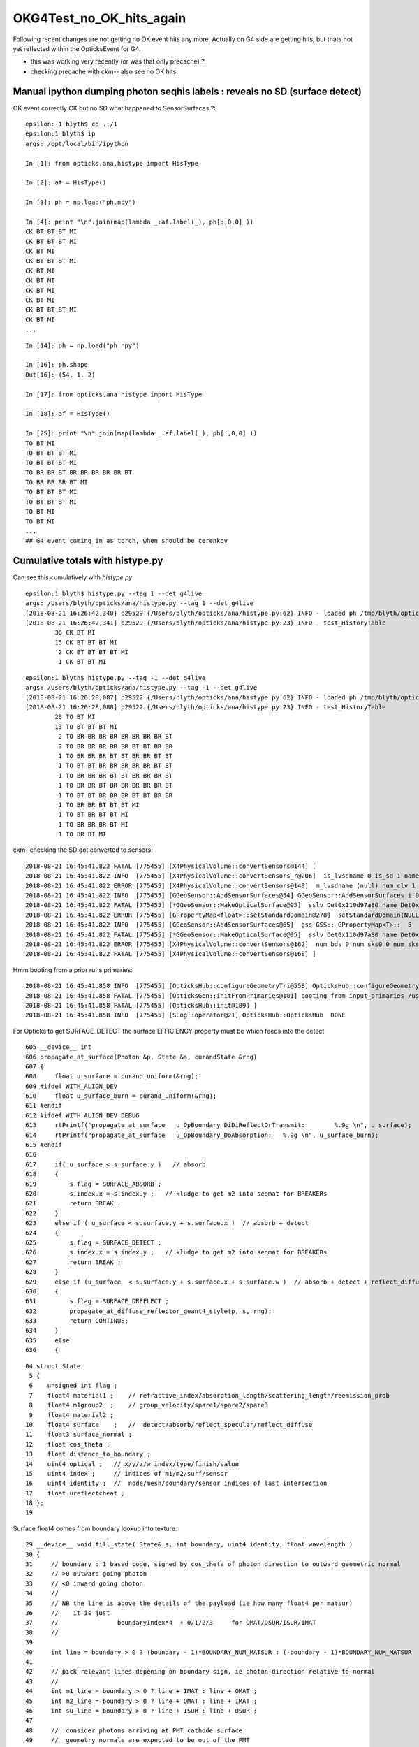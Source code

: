 OKG4Test_no_OK_hits_again
===========================

Following recent changes are not getting no OK event hits any more.
Actually on G4 side are getting hits, but thats not yet reflected 
within the OpticksEvent for G4.

* this was working very recently (or was that only precache) ? 
* checking precache with ckm-- also see no OK hits 


Manual ipython dumping photon seqhis labels : reveals no SD (surface detect)
--------------------------------------------------------------------------------

OK event correctly CK but no SD what happened to SensorSurfaces ?::

    epsilon:-1 blyth$ cd ../1
    epsilon:1 blyth$ ip
    args: /opt/local/bin/ipython

    In [1]: from opticks.ana.histype import HisType

    In [2]: af = HisType()

    In [3]: ph = np.load("ph.npy")

    In [4]: print "\n".join(map(lambda _:af.label(_), ph[:,0,0] ))
    CK BT BT BT MI
    CK BT BT BT MI
    CK BT MI
    CK BT BT BT MI
    CK BT MI
    CK BT MI
    CK BT MI
    CK BT MI
    CK BT BT BT MI
    CK BT MI
    ...

::

    In [14]: ph = np.load("ph.npy")

    In [16]: ph.shape
    Out[16]: (54, 1, 2)

    In [17]: from opticks.ana.histype import HisType

    In [18]: af = HisType()

    In [25]: print "\n".join(map(lambda _:af.label(_), ph[:,0,0] ))
    TO BT MI
    TO BT BT BT MI
    TO BT BT BT MI
    TO BR BR BT BR BR BR BR BR BT
    TO BR BR BR BT MI
    TO BT BT BT MI
    TO BT BT BT MI
    TO BT MI
    TO BT MI
    ...
    ## G4 event coming in as torch, when should be cerenkov 


Cumulative totals with histype.py
---------------------------------------

Can see this cumulatively with *histype.py*::

    epsilon:1 blyth$ histype.py --tag 1 --det g4live
    args: /Users/blyth/opticks/ana/histype.py --tag 1 --det g4live
    [2018-08-21 16:26:42,340] p29529 {/Users/blyth/opticks/ana/histype.py:62} INFO - loaded ph /tmp/blyth/opticks/evt/g4live/torch/1/ph.npy 20180821-1532 shape (54, 1, 2) 
    [2018-08-21 16:26:42,341] p29529 {/Users/blyth/opticks/ana/histype.py:23} INFO - test_HistoryTable
            36 CK BT MI 
            15 CK BT BT BT MI 
             2 CK BT BT BT BT MI 
             1 CK BT BT MI

::

    epsilon:1 blyth$ histype.py --tag -1 --det g4live
    args: /Users/blyth/opticks/ana/histype.py --tag -1 --det g4live
    [2018-08-21 16:26:28,087] p29522 {/Users/blyth/opticks/ana/histype.py:62} INFO - loaded ph /tmp/blyth/opticks/evt/g4live/torch/-1/ph.npy 20180821-1532 shape (54, 1, 2) 
    [2018-08-21 16:26:28,088] p29522 {/Users/blyth/opticks/ana/histype.py:23} INFO - test_HistoryTable
            28 TO BT MI 
            13 TO BT BT BT MI 
             2 TO BR BR BR BR BR BR BR BR BT 
             2 TO BR BR BR BR BR BT BT BR BR 
             1 TO BR BR BR BT BT BR BR BT BT 
             1 TO BT BT BR BR BR BR BR BT BT 
             1 TO BR BR BR BT BT BR BR BR BT 
             1 TO BR BR BT BR BR BR BR BR BT 
             1 TO BT BT BR BR BR BT BT BR BR 
             1 TO BR BR BT BT BT MI 
             1 TO BT BR BT BT MI 
             1 TO BR BR BR BT MI 
             1 TO BR BT MI 




ckm- checking the SD got converted to sensors::

    2018-08-21 16:45:41.822 FATAL [775455] [X4PhysicalVolume::convertSensors@144] [
    2018-08-21 16:45:41.822 INFO  [775455] [X4PhysicalVolume::convertSensors_r@206]  is_lvsdname 0 is_sd 1 name Det nameref Det0x110d97a80
    2018-08-21 16:45:41.822 ERROR [775455] [X4PhysicalVolume::convertSensors@149]  m_lvsdname (null) num_clv 1
    2018-08-21 16:45:41.822 INFO  [775455] [GGeoSensor::AddSensorSurfaces@54] GGeoSensor::AddSensorSurfaces i 0 sslv Det0x110d97a80 index 5
    2018-08-21 16:45:41.822 FATAL [775455] [*GGeoSensor::MakeOpticalSurface@95]  sslv Det0x110d97a80 name Det0x110d97a80SensorSurface
    2018-08-21 16:45:41.822 ERROR [775455] [GPropertyMap<float>::setStandardDomain@278]  setStandardDomain(NULL) -> default_domain  GDomain  low 60 high 820 step 20 length 39
    2018-08-21 16:45:41.822 INFO  [775455] [GGeoSensor::AddSensorSurfaces@65]  gss GSS:: GPropertyMap<T>::  5    skinsurface s: GOpticalSurface  type 0 model 1 finish 3 value     1   Det0x110d97a80SensorSurface k:EFFICIENCY GROUPVEL RINDEX
    2018-08-21 16:45:41.822 FATAL [775455] [*GGeoSensor::MakeOpticalSurface@95]  sslv Det0x110d97a80 name Det0x110d97a80SensorSurface
    2018-08-21 16:45:41.822 ERROR [775455] [X4PhysicalVolume::convertSensors@162]  num_bds 0 num_sks0 0 num_sks1 1
    2018-08-21 16:45:41.822 FATAL [775455] [X4PhysicalVolume::convertSensors@168] ]


Hmm booting from a prior runs primaries::

    2018-08-21 16:45:41.858 INFO  [775455] [OpticksHub::configureGeometryTri@558] OpticksHub::configureGeometryTri restrict_mesh -1 nmm 1
    2018-08-21 16:45:41.858 FATAL [775455] [OpticksGen::initFromPrimaries@101] booting from input_primaries /usr/local/opticks/geocache/CerenkovMinimal_World_g4live/g4ok_gltf/c250d41454fba7cb19f3b83815b132c2/1/primaries.npy
    2018-08-21 16:45:41.858 FATAL [775455] [OpticksHub::init@189] ]
    2018-08-21 16:45:41.858 INFO  [775455] [SLog::operator@21] OpticksHub::OpticksHub  DONE



For Opticks to get SURFACE_DETECT the surface EFFICIENCY property must be which feeds into the detect 

::

    605 __device__ int
    606 propagate_at_surface(Photon &p, State &s, curandState &rng)
    607 {
    608     float u_surface = curand_uniform(&rng);
    609 #ifdef WITH_ALIGN_DEV
    610     float u_surface_burn = curand_uniform(&rng);
    611 #endif
    612 #ifdef WITH_ALIGN_DEV_DEBUG
    613     rtPrintf("propagate_at_surface   u_OpBoundary_DiDiReflectOrTransmit:        %.9g \n", u_surface);
    614     rtPrintf("propagate_at_surface   u_OpBoundary_DoAbsorption:   %.9g \n", u_surface_burn);
    615 #endif
    616 
    617     if( u_surface < s.surface.y )   // absorb   
    618     {
    619         s.flag = SURFACE_ABSORB ;
    620         s.index.x = s.index.y ;   // kludge to get m2 into seqmat for BREAKERs
    621         return BREAK ;
    622     }
    623     else if ( u_surface < s.surface.y + s.surface.x )  // absorb + detect
    624     {
    625         s.flag = SURFACE_DETECT ;
    626         s.index.x = s.index.y ;   // kludge to get m2 into seqmat for BREAKERs
    627         return BREAK ;
    628     }
    629     else if (u_surface  < s.surface.y + s.surface.x + s.surface.w )  // absorb + detect + reflect_diffuse 
    630     {
    631         s.flag = SURFACE_DREFLECT ;
    632         propagate_at_diffuse_reflector_geant4_style(p, s, rng);
    633         return CONTINUE;
    634     }
    635     else
    636     {


::

     04 struct State
      5 {
      6    unsigned int flag ;
      7    float4 material1 ;    // refractive_index/absorption_length/scattering_length/reemission_prob
      8    float4 m1group2  ;    // group_velocity/spare1/spare2/spare3
      9    float4 material2 ;  
     10    float4 surface    ;   //  detect/absorb/reflect_specular/reflect_diffuse
     11    float3 surface_normal ; 
     12    float cos_theta ;
     13    float distance_to_boundary ;
     14    uint4 optical ;   // x/y/z/w index/type/finish/value  
     15    uint4 index ;     // indices of m1/m2/surf/sensor
     16    uint4 identity ;  //  node/mesh/boundary/sensor indices of last intersection
     17    float ureflectcheat ;
     18 };
     19 


Surface float4 comes from boundary lookup into texture::

     29 __device__ void fill_state( State& s, int boundary, uint4 identity, float wavelength )
     30 {   
     31     // boundary : 1 based code, signed by cos_theta of photon direction to outward geometric normal
     32     // >0 outward going photon
     33     // <0 inward going photon
     34     //
     35     // NB the line is above the details of the payload (ie how many float4 per matsur) 
     36     //    it is just 
     37     //                boundaryIndex*4  + 0/1/2/3     for OMAT/OSUR/ISUR/IMAT 
     38     //
     39     
     40     int line = boundary > 0 ? (boundary - 1)*BOUNDARY_NUM_MATSUR : (-boundary - 1)*BOUNDARY_NUM_MATSUR  ;
     41     
     42     // pick relevant lines depening on boundary sign, ie photon direction relative to normal
     43     //  
     44     int m1_line = boundary > 0 ? line + IMAT : line + OMAT ;
     45     int m2_line = boundary > 0 ? line + OMAT : line + IMAT ;
     46     int su_line = boundary > 0 ? line + ISUR : line + OSUR ;
     47     
     48     //  consider photons arriving at PMT cathode surface
     49     //  geometry normals are expected to be out of the PMT 
     50     //
     51     //  boundary sign will be -ve : so line+3 outer-surface is the relevant one
     52     
     53     s.material1 = boundary_lookup( wavelength, m1_line, 0);
     54     s.m1group2  = boundary_lookup( wavelength, m1_line, 1);
     55     
     56     s.material2 = boundary_lookup( wavelength, m2_line, 0);
     57     s.surface   = boundary_lookup( wavelength, su_line, 0);
     58     
     59     s.optical = optical_buffer[su_line] ;   // index/type/finish/value
     60     
     61     s.index.x = optical_buffer[m1_line].x ; // m1 index
     62     s.index.y = optical_buffer[m2_line].x ; // m2 index 
     63     s.index.z = optical_buffer[su_line].x ; // su index
     64     s.index.w = identity.w   ;
     65     
     66     s.identity = identity ;
     67 




Added --dbgtex to dump OBndLib::convert dumping to "$OPTICKS_KEYDIR/dbgtex/buf.npy"  and "obuf.npy"

::


    In [19]: t.shape
    Out[19]: (3, 4, 2, 39, 4)


    In [19]: t.shape             ## 3 boundaries
    Out[19]: (3, 4, 2, 39, 4)

    In [20]: t[0].shape          ## 4 qty : omat/osur/isur/imat
    Out[20]: (4, 2, 39, 4)

    In [21]: t[0,1].shape        ## pick osur 
    Out[21]: (2, 39, 4)

    In [22]: t[0,1,0].shape      ## 1st group of osur 
    Out[22]: (39, 4)

    In [23]: t[0,1,0]            ## all boundaries look the same, unset 
    Out[23]: 
    array([[-1., -1., -1., -1.],
           [-1., -1., -1., -1.],
           ...
           [-1., -1., -1., -1.],
           [-1., -1., -1., -1.]], dtype=float32)


Actually can see this from top level dump, all osur/isur surfaces are unset::

    In [28]: t[1]
    Out[28]: 
    array([[[[      1.    , 1000000.    , 1000000.    ,       0.    ],
             [      1.    , 1000000.    , 1000000.    ,       0.    ],
             [      1.    , 1000000.    , 1000000.    ,       0.    ],
             ...,
             [      1.    , 1000000.    , 1000000.    ,       0.    ],
             [      1.    , 1000000.    , 1000000.    ,       0.    ],
             [      1.    , 1000000.    , 1000000.    ,       0.    ]],

            [[    299.7924,       0.    ,       0.    ,       0.    ],
             [    299.7924,       0.    ,       0.    ,       0.    ],
             [    299.7924,       0.    ,       0.    ,       0.    ],
             ...,
             [    299.7924,       0.    ,       0.    ,       0.    ],
             [    299.7924,       0.    ,       0.    ,       0.    ],
             [    299.7924,       0.    ,       0.    ,       0.    ]]],


           [[[     -1.    ,      -1.    ,      -1.    ,      -1.    ],
             [     -1.    ,      -1.    ,      -1.    ,      -1.    ],
             [     -1.    ,      -1.    ,      -1.    ,      -1.    ],
             ...,
             [     -1.    ,      -1.    ,      -1.    ,      -1.    ],
             [     -1.    ,      -1.    ,      -1.    ,      -1.    ],
             [     -1.    ,      -1.    ,      -1.    ,      -1.    ]],

            [[     -1.    ,      -1.    ,      -1.    ,      -1.    ],
             [     -1.    ,      -1.    ,      -1.    ,      -1.    ],
             [     -1.    ,      -1.    ,      -1.    ,      -1.    ],
             ...,
             [     -1.    ,      -1.    ,      -1.    ,      -1.    ],
             [     -1.    ,      -1.    ,      -1.    ,      -1.    ],
             [     -1.    ,      -1.    ,      -1.    ,      -1.    ]]],


           [[[     -1.    ,      -1.    ,      -1.    ,      -1.    ],
             [     -1.    ,      -1.    ,      -1.    ,      -1.    ],
             [     -1.    ,      -1.    ,      -1.    ,      -1.    ],
             ...,
             [     -1.    ,      -1.    ,      -1.    ,      -1.    ],
             [     -1.    ,      -1.    ,      -1.    ,      -1.    ],
             [     -1.    ,      -1.    ,      -1.    ,      -1.    ]],

            [[     -1.    ,      -1.    ,      -1.    ,      -1.    ],
             [     -1.    ,      -1.    ,      -1.    ,      -1.    ],
             [     -1.    ,      -1.    ,      -1.    ,      -1.    ],
             ...,
             [     -1.    ,      -1.    ,      -1.    ,      -1.    ],
             [     -1.    ,      -1.    ,      -1.    ,      -1.    ],
             [     -1.    ,      -1.    ,      -1.    ,      -1.    ]]],


           [[[      1.3608, 1000000.    , 1000000.    ,       0.    ],
             [      1.3608, 1000000.    , 1000000.    ,       0.    ],
             [      1.3608, 1000000.    , 1000000.    ,       0.    ],
             ...,
             [      1.3435, 1000000.    , 1000000.    ,       0.    ],
             [      1.3435, 1000000.    , 1000000.    ,       0.    ],
             [      1.3435, 1000000.    , 1000000.    ,       0.    ]],

            [[    220.306 ,       0.    ,       0.    ,       0.    ],
             [    220.306 ,       0.    ,       0.    ,       0.    ],
             [    220.306 ,       0.    ,       0.    ,       0.    ],
             ...,
             [    223.1429,       0.    ,       0.    ,       0.    ],
             [    223.1429,       0.    ,       0.    ,       0.    ],
             [    223.1429,       0.    ,       0.    ,       0.    ]]]], dtype=float32)



dbgtex.py optical buffer for 3 boundaries with just omat/imat set::

    Out[1]: 
    array([[[1, 0, 0, 0],
            [0, 0, 0, 0],
            [0, 0, 0, 0],
            [1, 0, 0, 0]],

           [[1, 0, 0, 0],
            [0, 0, 0, 0],
            [0, 0, 0, 0],
            [2, 0, 0, 0]],

           [[2, 0, 0, 0],
            [0, 0, 0, 0],
            [0, 0, 0, 0],
            [3, 0, 0, 0]]], dtype=uint32)

Added bnd.txt to the dbgtex dir, makes it very clear that are missing the SensorSurfaces::

    epsilon:~ blyth$ cd /usr/local/opticks/geocache/CerenkovMinimal_World_g4live/g4ok_gltf/c250d41454fba7cb19f3b83815b132c2/1/dbgtex
    epsilon:dbgtex blyth$ l
    total 48
    -rw-r--r--  1 blyth  staff     36 Aug 21 19:25 bnd.txt
    -rw-r--r--  1 blyth  staff    272 Aug 21 19:25 obuf.npy
    -rw-r--r--  1 blyth  staff  15072 Aug 21 19:25 buf.npy

    epsilon:dbgtex blyth$ cat bnd.txt 
    Air///Air
    Air///Water
    Water///Glass



Review what CerenkovMinimal.cc does, aims to be a bog standard Geant4 example, with minimal addition of Opticks::


     01 #include "OPTICKS_LOG.hh"
      2 #include "G4.hh"
      3 
      4 int main(int argc, char** argv)
      5 {
      6     OPTICKS_LOG(argc, argv);
      7     G4 g(1) ;
      8     return 0 ;
      9 }
     10 

     18 G4::G4(int nev)
     19     :
     20     ctx(new Ctx),
     21     rm(new G4RunManager),
     22     sdn("SD0"),
     23     sd(new SensitiveDetector(sdn)),
     24     dc(new DetectorConstruction(sdn)),
     25     pl(new PhysicsList<L4Cerenkov>()),
     26     ga(NULL),
     27     ra(NULL),
     28     ea(NULL),
     29     ta(NULL),
     30     sa(NULL)
     31 {
     32     rm->SetUserInitialization(dc);
     33     rm->SetUserInitialization(pl);
     34 
     35     ga = new PrimaryGeneratorAction(ctx);
     36     ra = new RunAction(ctx) ;
     37     ea = new EventAction(ctx) ;
     38     ta = new TrackingAction(ctx) ;
     39     sa = new SteppingAction(ctx) ;
     40 
     41     rm->SetUserAction(ga);
     42     rm->SetUserAction(ra);
     43     rm->SetUserAction(ea);
     44     rm->SetUserAction(ta);
     45     rm->SetUserAction(sa);
     46 
     47     rm->Initialize();
     48 
     49     beamOn(nev);
     50 }
     

BeginOfRunAction hand over the world::

     18 void RunAction::BeginOfRunAction(const G4Run*)
     19 {
     20     LOG(info) << "." ;
     21 #ifdef WITH_OPTICKS
     22     G4VPhysicalVolume* world = G4TransportationManager::GetTransportationManager()->GetNavigatorForTracking()->GetWorldVolume() ;
     23     assert( world ) ;
     24     G4Opticks::GetOpticks()->setGeometry(world);
     25 #endif
     26 }


Critical aspect::

    114 GGeo* G4Opticks::translateGeometry( const G4VPhysicalVolume* top )
    115 {
    116     const char* keyspec = X4PhysicalVolume::Key(top) ;
    117     BOpticksKey::SetKey(keyspec);
    118     LOG(error) << " SetKey " << keyspec  ;
    119     
    120     Opticks* ok = new Opticks(0,0, fEmbeddedCommandLine);  // Opticks instanciation must be after BOpticksKey::SetKey
    121     
    122     const char* gdmlpath = ok->getGDMLPath();   // inside geocache, not SrcGDMLPath from opticksdata
    123     CGDML::Export( gdmlpath, top ); 
    124     
    125     GGeo* gg = new GGeo(ok) ;
    126     X4PhysicalVolume xtop(gg, top) ;   // <-- populates gg 
    127     gg->postDirectTranslation(); 
    128     
    129     int root = 0 ;
    130     const char* gltfpath = ok->getGLTFPath();   // inside geocache
    131     GGeoGLTF::Save(gg, gltfpath, root );
    132     
    133     return gg ;
    134 }   


::

    120 void X4PhysicalVolume::init()
    121 {
    122     LOG(info) << "query : " << m_query->desc() ;
    123 
    124     convertMaterials();
    125     convertSurfaces();
    126     convertSensors();  // before closeSurfaces as may add some SensorSurfaces
    127     closeSurfaces();
    128     convertSolids();
    129     convertStructure();
    130     convertCheck();
    131 }



::

    142 void X4PhysicalVolume::convertSensors()
    143 {
    144     LOG(fatal) << "[" ;
    145 
    146     convertSensors_r(m_top, 0);
    147 
    148     unsigned num_clv = m_ggeo->getNumCathodeLV();
    149     LOG(error)
    150          << " m_lvsdname " << m_lvsdname
    151          << " num_clv " << num_clv
    152          ;
    153 
    154     unsigned num_bds = m_ggeo->getNumBorderSurfaces() ;
    155     unsigned num_sks0 = m_ggeo->getNumSkinSurfaces() ;
    156 
    157     GGeoSensor::AddSensorSurfaces(m_ggeo) ;
    158 
    159     unsigned num_sks1 = m_ggeo->getNumSkinSurfaces() ;
    160     assert( num_bds == m_ggeo->getNumBorderSurfaces()  );
    161 
    162     LOG(error)
    163          << " num_bds " << num_bds
    164          << " num_sks0 " << num_sks0
    165          << " num_sks1 " << num_sks1
    166          ;
    167 
    168     LOG(fatal) << "]" ;
    169 }

::

     36 void GGeoSensor::AddSensorSurfaces( GGeo* gg )
     37 {
     38     GMaterial* cathode_props = gg->getCathode() ;
     39     if(!cathode_props)
     40     {
     41         LOG(fatal) << " require a cathode material to AddSensorSurfaces " ;
     42         return ;
     43     }
     44 
     45     unsigned nclv = gg->getNumCathodeLV();
     46 
     47     for(unsigned i=0 ; i < nclv ; i++)
     48     {
     49         const char* sslv = gg->getCathodeLV(i);
     50         unsigned index = gg->getNumMaterials() + gg->getNumSkinSurfaces() + gg->getNumBorderSurfaces() ;
     51         // standard materials/surfaces use the originating aiMaterial index, 
     52         // extend that for fake SensorSurface by toting up all 
     53 
     54         LOG(info) << "GGeoSensor::AddSensorSurfaces"
     55                   << " i " << i
     56                   << " sslv " << sslv
     57                   << " index " << index
     58                   ;
     59 
     60         GSkinSurface* gss = MakeSensorSurface(sslv, index);
     61         gss->setStandardDomain();  // default domain 
     62         gss->setSensor();
     63         gss->add(cathode_props);
     64 
     65         LOG(info) << " gss " << gss->description();
     66 
     67         gg->add(gss);
     68 
     69         {
     70             // not setting sensor or domain : only the standardized need those
     71             GSkinSurface* gss_raw = MakeSensorSurface(sslv, index);
     72             gss_raw->add(cathode_props);
     73             gg->addRaw(gss_raw);
     74         }
     75     }
     76 }


::

    2018-08-21 19:45:23.926 ERROR [31834] [X4PhysicalVolume::convertSensors@149]  m_lvsdname (null) num_clv 1
    2018-08-21 19:45:23.926 INFO  [31834] [GGeoSensor::AddSensorSurfaces@54] GGeoSensor::AddSensorSurfaces i 0 sslv Det0x110d97c30 index 5
    2018-08-21 19:45:23.926 FATAL [31834] [*GGeoSensor::MakeOpticalSurface@95]  sslv Det0x110d97c30 name Det0x110d97c30SensorSurface

    ## this name looks problematic : Det0x110d97c30SensorSurface



Surprised regards the ordering here::

    epsilon:GItemList blyth$ cat GSurfaceLib.txt
    perfectDetectSurface
    perfectAbsorbSurface
    perfectSpecularSurface
    perfectDiffuseSurface
    Det0x110d97c30SensorSurface

Giving 1-based index of 5 to the SensorSurface::

    GGeoSensor::AddSensorSurfaces i 0 sslv Det0x110d97c30 index 5



::

    191 void X4PhysicalVolume::convertSensors_r(const G4VPhysicalVolume* const pv, int depth)
    192 {
    193     const G4LogicalVolume* const lv = pv->GetLogicalVolume();
    194     const char* lvname = lv->GetName().c_str();
    195     G4VSensitiveDetector* sd = lv->GetSensitiveDetector() ;
    196 
    197     bool is_lvsdname = m_lvsdname && BStr::Contains(lvname, m_lvsdname, ',' ) ;
    198     bool is_sd = sd != NULL ;
    199 
    200     const std::string sdn = sd ? sd->GetName() : "SD?" ;   // perhaps GetFullPathName() 
    201 
    202     if( is_lvsdname || is_sd )
    203     {
    204         std::string name = BFile::Name(lvname);
    205         std::string nameref = SGDML::GenerateName( name.c_str() , lv , true );
    206         LOG(info)
    207             << " is_lvsdname " << is_lvsdname
    208             << " is_sd " << is_sd
    209             << " name " << name
    210             << " nameref " << nameref
    211             ;
    212 
    213         m_ggeo->addLVSD(nameref.c_str(), sdn.c_str()) ;
    214     } 
    215 
    216     for (int i=0 ; i < lv->GetNoDaughters() ;i++ )
    217     {
    218         const G4VPhysicalVolume* const child_pv = lv->GetDaughter(i);
    219         convertSensors_r(child_pv, depth+1 );
    220     }
    221 }


The LVSD goes into cachemeta::

    epsilon:1 blyth$ cat cachemeta.json 
    {"answer":42,"argline":" /usr/local/opticks/lib/CerenkovMinimal","lv2sd":{"Det0x110d9a820":"SD0"},"question":"huh?"}epsilon:1 blyth$ 


Probable source of bug is LV name resolution fail in X4PhysicalVolume::addBoundary::

    604 /**
    605 X4PhysicalVolume::addBoundary
    606 ------------------------------
    607 
    608 See notes/issues/ab-blib.rst
    609 
    610 **/
    611 
    612 unsigned X4PhysicalVolume::addBoundary(const G4VPhysicalVolume* const pv, const G4VPhysicalVolume* const pv_p )
    613 {
    614     const G4LogicalVolume* const lv   = pv->GetLogicalVolume() ;
    615     const G4LogicalVolume* const lv_p = pv_p ? pv_p->GetLogicalVolume() : NULL ;
    616 
    617     const G4Material* const imat_ = lv->GetMaterial() ;
    618     const G4Material* const omat_ = lv_p ? lv_p->GetMaterial() : imat_ ;  // top omat -> imat 
    619 
    620     const char* omat = X4::BaseName(omat_) ;
    621     const char* imat = X4::BaseName(imat_) ;
    622 
    623     // Why do boundaries with this material pair have surface finding problem for the old route ?
    624     bool problem_pair  = strcmp(omat, "UnstStainlessSteel") == 0 && strcmp(imat, "BPE") == 0 ;
    625 
    626     bool first_priority = true ;
    627     const G4LogicalSurface* const isur_ = findSurface( pv  , pv_p , first_priority );
    628     const G4LogicalSurface* const osur_ = findSurface( pv_p, pv   , first_priority );
    629 
    630     // doubtful of findSurface priority with double skin surfaces, see g4op-
    631 
    632 
    633     // the above will not find Opticks SensorSurfaces ... so look for those with GGeo
    634 
    635     const char* _lv = X4::BaseNameAsis(lv) ;
    636     const char* _lv_p = X4::BaseNameAsis(lv_p) ;   // NULL when no lv_p   
    637 
    638     const GSkinSurface* g_sslv = m_ggeo->findSkinSurface(_lv) ;
    639     const GSkinSurface* g_sslv_p = _lv_p ? m_ggeo->findSkinSurface(_lv_p) : NULL ;
    640 
    641     if( g_sslv_p )
    642         LOG(debug) << " node_count " << m_node_count
    643                    << " _lv_p   " << _lv_p
    644                    << " g_sslv_p " << g_sslv_p->getName()
    645                    ;
    ...
    675     unsigned boundary = 0 ;
    676     if( g_sslv == NULL && g_sslv_p == NULL  )
    677     {
    678         const char* osur = X4::BaseName( osur_ );
    679         const char* isur = X4::BaseName( isur_ );
    680         boundary = m_blib->addBoundary( omat, osur, isur, imat );
    681     }
    682     else if( g_sslv && !g_sslv_p )
    683     {
    684         const char* osur = g_sslv->getName();
    685         const char* isur = osur ;
    686         boundary = m_blib->addBoundary( omat, osur, isur, imat );
    687     }
    688     else if( g_sslv_p && !g_sslv )
    689     {
    690         const char* osur = g_sslv_p->getName();
    691         const char* isur = osur ;
    692         boundary = m_blib->addBoundary( omat, osur, isur, imat );
    693     }
    694     else if( g_sslv_p && g_sslv )
    695     {
    696         assert( 0 && "fabled double skin found : see notes/issues/ab-blib.rst  " );
    697     }
    698 
    699     return boundary ;
    700 }



